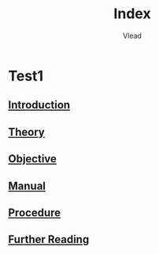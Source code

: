 #+TITLE: Index
#+AUTHOR: Vlead

* Test1
** [[./introduction-0123/introduction-0123.org][Introduction]]
** [[./theory-0123/theory-0123.org][Theory]]
** [[./objective-0123/objective-0123.org][Objective]]
** [[./manual-0123/manual-0123.org][Manual]]
** [[./procedure-0123/procedure-0123.org][Procedure]]
** [[./further-reading-0123/further-reading-0123.org][Further Reading]]